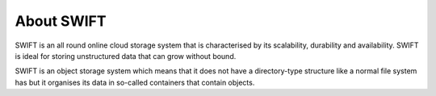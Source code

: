 .. _about-swift:

***********
About SWIFT
***********

SWIFT is an all round online cloud storage system that is characterised by its scalability, durability and availability. SWIFT is ideal for storing unstructured data that can grow without bound. 

SWIFT is an object storage system which means that it does not have a directory-type structure like a normal file system has but it organises its data in so-called containers that contain objects. 
